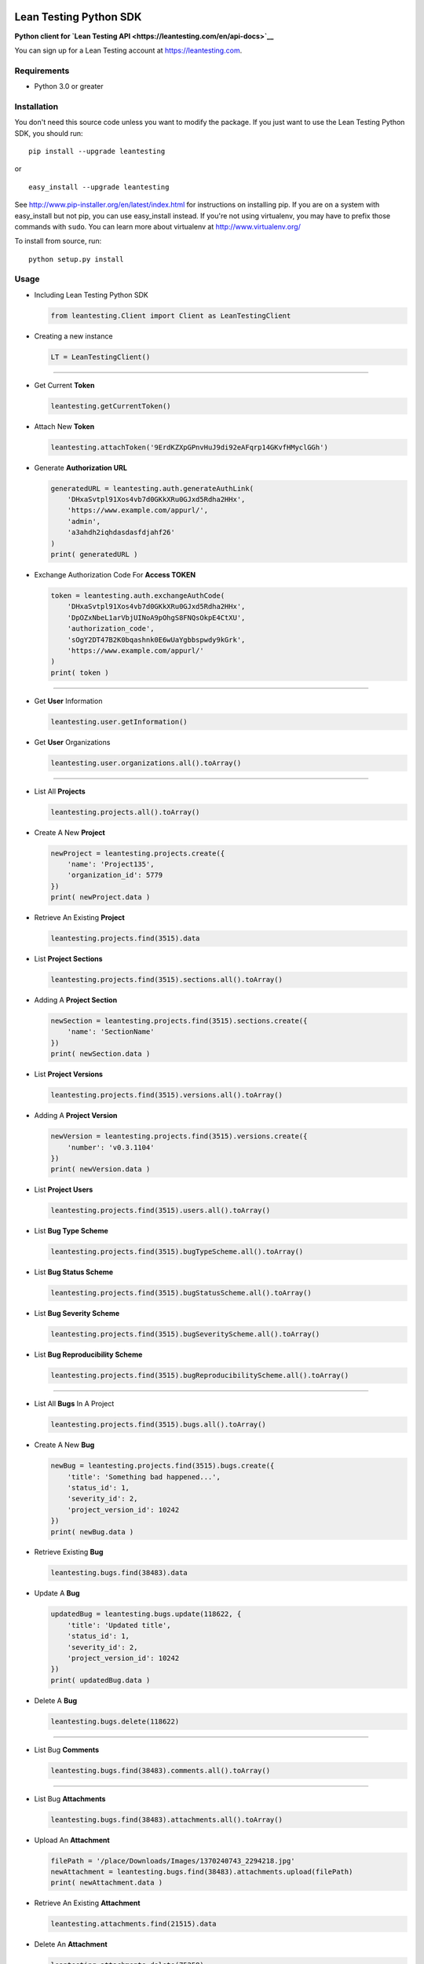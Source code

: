 Lean Testing Python SDK
=======================

**Python client for `Lean Testing
API <https://leantesting.com/en/api-docs>`__**

You can sign up for a Lean Testing account at https://leantesting.com.

Requirements
------------

-  Python 3.0 or greater

Installation
------------

You don't need this source code unless you want to modify the package.
If you just want to use the Lean Testing Python SDK, you should run:

::

    pip install --upgrade leantesting

or

::

    easy_install --upgrade leantesting

See http://www.pip-installer.org/en/latest/index.html for instructions
on installing pip. If you are on a system with easy\_install but not
pip, you can use easy\_install instead. If you're not using virtualenv,
you may have to prefix those commands with ``sudo``. You can learn more
about virtualenv at http://www.virtualenv.org/

To install from source, run:

::

    python setup.py install

Usage
-----

-  Including Lean Testing Python SDK

   .. code:: python

       from leantesting.Client import Client as LeanTestingClient

-  Creating a new instance

   .. code:: python

       LT = LeanTestingClient()

--------------

-  Get Current **Token**

   .. code:: python

       leantesting.getCurrentToken()

-  Attach New **Token**

   .. code:: python

       leantesting.attachToken('9ErdKZXpGPnvHuJ9di92eAFqrp14GKvfHMyclGGh')

-  Generate **Authorization URL**

   .. code:: python

       generatedURL = leantesting.auth.generateAuthLink(
           'DHxaSvtpl91Xos4vb7d0GKkXRu0GJxd5Rdha2HHx',
           'https://www.example.com/appurl/',
           'admin',
           'a3ahdh2iqhdasdasfdjahf26'
       )
       print( generatedURL )

-  Exchange Authorization Code For **Access TOKEN**

   .. code:: python

       token = leantesting.auth.exchangeAuthCode(
           'DHxaSvtpl91Xos4vb7d0GKkXRu0GJxd5Rdha2HHx',
           'DpOZxNbeL1arVbjUINoA9pOhgS8FNQsOkpE4CtXU',
           'authorization_code',
           'sOgY2DT47B2K0bqashnk0E6wUaYgbbspwdy9kGrk',
           'https://www.example.com/appurl/'
       )
       print( token )

--------------

-  Get **User** Information

   .. code:: python

       leantesting.user.getInformation()

-  Get **User** Organizations

   .. code:: python

       leantesting.user.organizations.all().toArray()

--------------

-  List All **Projects**

   .. code:: python

       leantesting.projects.all().toArray()

-  Create A New **Project**

   .. code:: python

       newProject = leantesting.projects.create({
           'name': 'Project135',
           'organization_id': 5779
       })
       print( newProject.data )

-  Retrieve An Existing **Project**

   .. code:: python

       leantesting.projects.find(3515).data

-  List **Project Sections**

   .. code:: python

       leantesting.projects.find(3515).sections.all().toArray()

-  Adding A **Project Section**

   .. code:: python

       newSection = leantesting.projects.find(3515).sections.create({
           'name': 'SectionName'
       })
       print( newSection.data )

-  List **Project Versions**

   .. code:: python

       leantesting.projects.find(3515).versions.all().toArray()

-  Adding A **Project Version**

   .. code:: python

       newVersion = leantesting.projects.find(3515).versions.create({
           'number': 'v0.3.1104'
       })
       print( newVersion.data )

-  List **Project Users**

   .. code:: python

       leantesting.projects.find(3515).users.all().toArray()

-  List **Bug Type Scheme**

   .. code:: python

       leantesting.projects.find(3515).bugTypeScheme.all().toArray()

-  List **Bug Status Scheme**

   .. code:: python

       leantesting.projects.find(3515).bugStatusScheme.all().toArray()

-  List **Bug Severity Scheme**

   .. code:: python

       leantesting.projects.find(3515).bugSeverityScheme.all().toArray()

-  List **Bug Reproducibility Scheme**

   .. code:: python

       leantesting.projects.find(3515).bugReproducibilityScheme.all().toArray()

--------------

-  List All **Bugs** In A Project

   .. code:: python

       leantesting.projects.find(3515).bugs.all().toArray()

-  Create A New **Bug**

   .. code:: python

       newBug = leantesting.projects.find(3515).bugs.create({
           'title': 'Something bad happened...',
           'status_id': 1,
           'severity_id': 2,
           'project_version_id': 10242
       })
       print( newBug.data )

-  Retrieve Existing **Bug**

   .. code:: python

       leantesting.bugs.find(38483).data

-  Update A **Bug**

   .. code:: python

       updatedBug = leantesting.bugs.update(118622, {
           'title': 'Updated title',
           'status_id': 1,
           'severity_id': 2,
           'project_version_id': 10242
       })
       print( updatedBug.data )

-  Delete A **Bug**

   .. code:: python

       leantesting.bugs.delete(118622)

--------------

-  List Bug **Comments**

   .. code:: python

       leantesting.bugs.find(38483).comments.all().toArray()

--------------

-  List Bug **Attachments**

   .. code:: python

       leantesting.bugs.find(38483).attachments.all().toArray()

-  Upload An **Attachment**

   .. code:: python

       filePath = '/place/Downloads/Images/1370240743_2294218.jpg'
       newAttachment = leantesting.bugs.find(38483).attachments.upload(filePath)
       print( newAttachment.data )

-  Retrieve An Existing **Attachment**

   .. code:: python

       leantesting.attachments.find(21515).data

-  Delete An **Attachment**

   .. code:: python

       leantesting.attachments.delete(75258)

--------------

-  List **Platform Types**

   .. code:: python

       leantesting.platform.types.all().toArray()

-  Retrieve **Platform Type**

   .. code:: python

       leantesting.platform.types.find(1).data

-  List **Platform Devices**

   .. code:: python

       leantesting.platform.types.find(1).devices.all().toArray()

-  Retrieve Existing **Device**

   .. code:: python

       leantesting.platform.devices.find(11).data

-  List **OS**

   .. code:: python

       leantesting.platform.os.all().toArray()

-  Retrieve Existing **OS**

   .. code:: python

       leantesting.platform.os.find(1).data

-  List **OS Versions**

   .. code:: python

       leantesting.platform.os.find(1).versions.all().toArray()

-  List **Browsers**

   .. code:: python

       leantesting.platform.browsers.all().toArray()

-  Retrieve Existing **Browser**

   .. code:: python

       leantesting.platform.browsers.find(1).data

-  List **Browser Versions**

   .. code:: python

       leantesting.platform.browsers.find(1).versions.all().toArray()

--------------

-  Using **Filters**

   .. code:: python

       leantesting.projects.find(3515).bugs.all({'limit': 2, 'page': 5}).toArray()

-  **Entity List** Functions

   .. code:: python

       browsers = leantesting.platform.browsers.all()
       print( browsers.total() )
       print( browsers.totalPages() )
       print( browsers.count() )
       print( browsers.toArray() )

-  **Entity List** Iterator When used in for loops, entity lists will
   automatically cycle to first page, regardless of ``page`` filter.
   After ending the loop, the entity list will **NOT** revert to first
   page or the initial instancing ``page`` filter setting in order not
   to cause useless API request calls.

   .. code:: python

       comments = leantesting.bugs.find(38483).comments.all({'limit': 1})
       for page in comments:
           print( page )

-  **Entity List** Manual Iteration \`\`\`python comments =
   leantesting.bugs.find(38483).comments.all({'limit': 1}) print(
   comments.toArray() )

Will return false if unable to move forwards
============================================

comments.next(); print( comments.toArray() )

Will return false if already on last page
=========================================

comments.last(); print( comments.toArray() )

Will return false if unable to move backwards
=============================================

comments.previous(); print( comments.toArray() )

Will return false if already on first page
==========================================

comments.first(); print( comments.toArray() ) \`\`\`

Security
--------

Need to report a security vulnerability? Send us an email to
support@crowdsourcedtesting.com or go directly to our security bug
bounty site https://hackerone.com/leantesting.

Development
-----------

Install dependencies:

.. code:: bash

    pip install -e .

Tests
-----

Install dependencies as mentioned above, then you can run the test
suite:

.. code:: bash

    python -m unittest2 discover

Contributing
------------

Please see
`CONTRIBUTING <https://github.com/crowdsourcedtesting/leantesting-python/blob/master/CONTRIBUTING.md>`__
for details.
